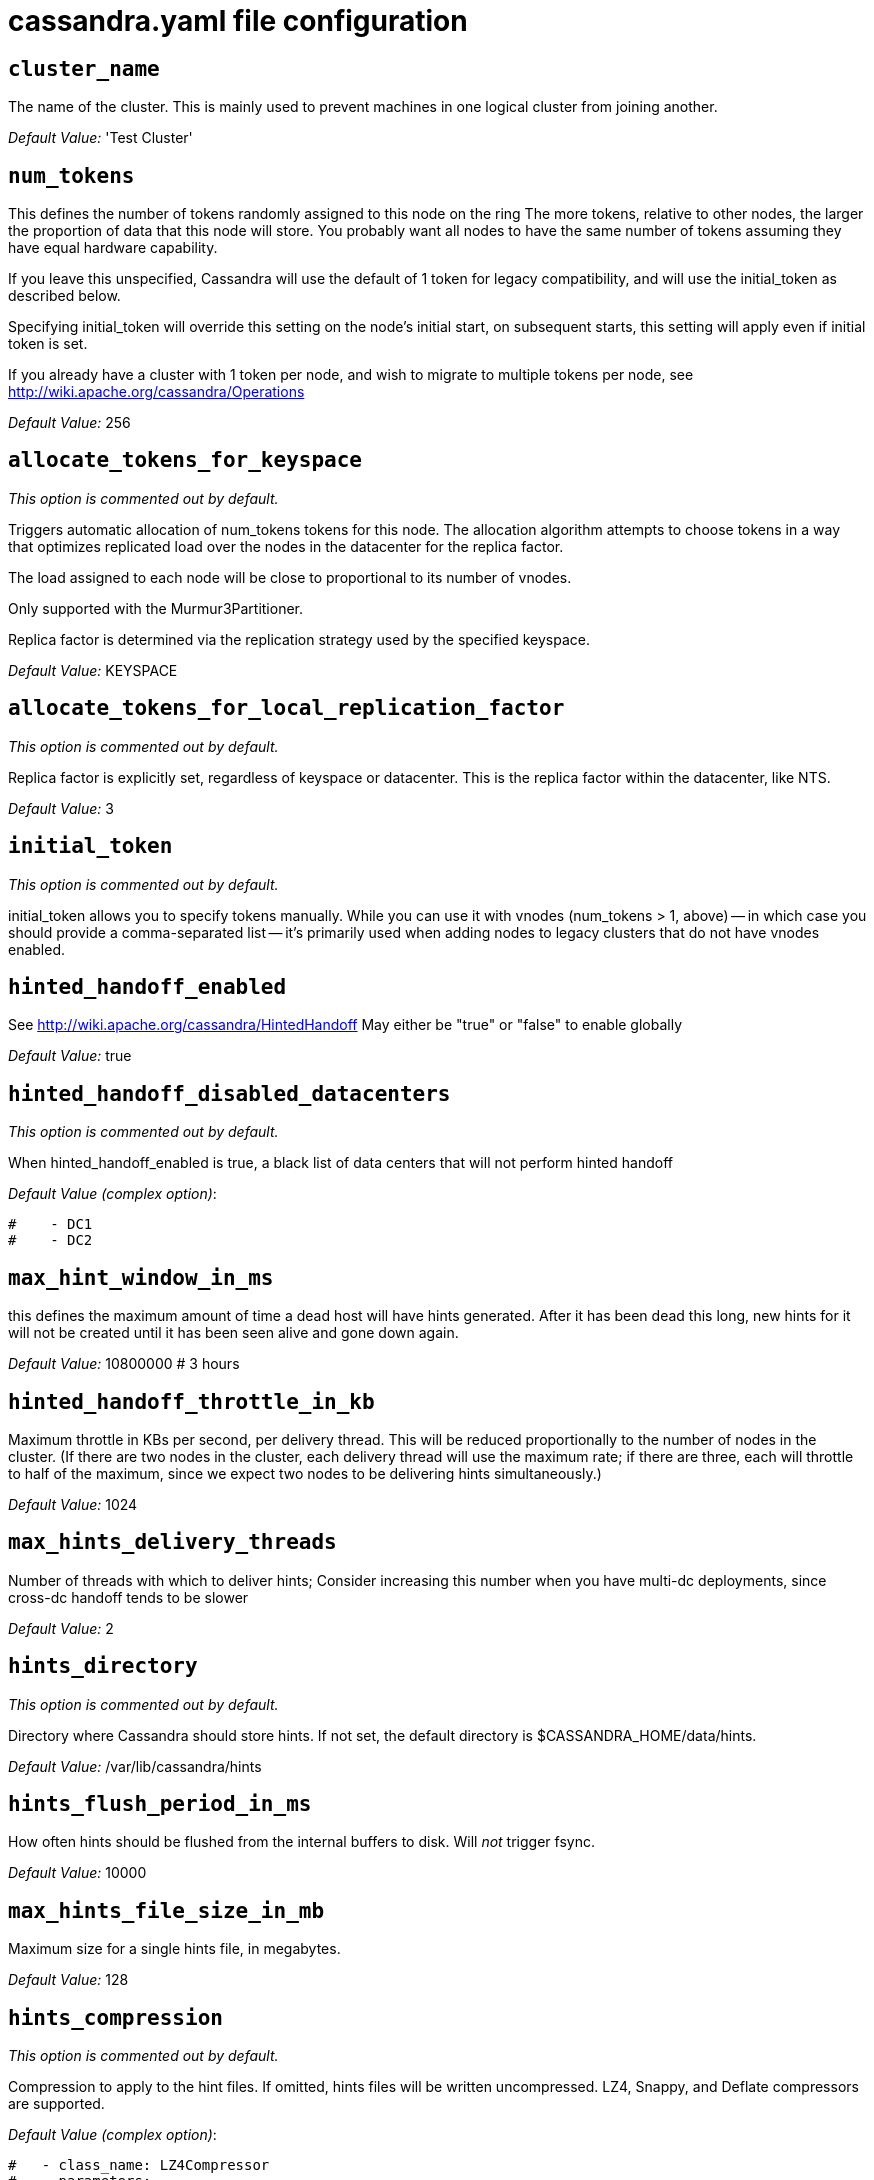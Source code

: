 = cassandra.yaml file configuration

== `cluster_name`

The name of the cluster. This is mainly used to prevent machines in one
logical cluster from joining another.

_Default Value:_ 'Test Cluster'

== `num_tokens`

This defines the number of tokens randomly assigned to this node on the
ring The more tokens, relative to other nodes, the larger the proportion
of data that this node will store. You probably want all nodes to have
the same number of tokens assuming they have equal hardware capability.

If you leave this unspecified, Cassandra will use the default of 1 token
for legacy compatibility, and will use the initial_token as described
below.

Specifying initial_token will override this setting on the node's
initial start, on subsequent starts, this setting will apply even if
initial token is set.

If you already have a cluster with 1 token per node, and wish to migrate
to multiple tokens per node, see
http://wiki.apache.org/cassandra/Operations

_Default Value:_ 256

== `allocate_tokens_for_keyspace`

_This option is commented out by default._

Triggers automatic allocation of num_tokens tokens for this node. The
allocation algorithm attempts to choose tokens in a way that optimizes
replicated load over the nodes in the datacenter for the replica factor.

The load assigned to each node will be close to proportional to its
number of vnodes.

Only supported with the Murmur3Partitioner.

Replica factor is determined via the replication strategy used by the
specified keyspace.

_Default Value:_ KEYSPACE

== `allocate_tokens_for_local_replication_factor`

_This option is commented out by default._

Replica factor is explicitly set, regardless of keyspace or datacenter.
This is the replica factor within the datacenter, like NTS.

_Default Value:_ 3

== `initial_token`

_This option is commented out by default._

initial_token allows you to specify tokens manually. While you can use
it with vnodes (num_tokens > 1, above) -- in which case you should
provide a comma-separated list -- it's primarily used when adding nodes
to legacy clusters that do not have vnodes enabled.

== `hinted_handoff_enabled`

See http://wiki.apache.org/cassandra/HintedHandoff May either be "true"
or "false" to enable globally

_Default Value:_ true

== `hinted_handoff_disabled_datacenters`

_This option is commented out by default._

When hinted_handoff_enabled is true, a black list of data centers that
will not perform hinted handoff

_Default Value (complex option)_:

....
#    - DC1
#    - DC2
....

== `max_hint_window_in_ms`

this defines the maximum amount of time a dead host will have hints
generated. After it has been dead this long, new hints for it will not
be created until it has been seen alive and gone down again.

_Default Value:_ 10800000 # 3 hours

== `hinted_handoff_throttle_in_kb`

Maximum throttle in KBs per second, per delivery thread. This will be
reduced proportionally to the number of nodes in the cluster. (If there
are two nodes in the cluster, each delivery thread will use the maximum
rate; if there are three, each will throttle to half of the maximum,
since we expect two nodes to be delivering hints simultaneously.)

_Default Value:_ 1024

== `max_hints_delivery_threads`

Number of threads with which to deliver hints; Consider increasing this
number when you have multi-dc deployments, since cross-dc handoff tends
to be slower

_Default Value:_ 2

== `hints_directory`

_This option is commented out by default._

Directory where Cassandra should store hints. If not set, the default
directory is $CASSANDRA_HOME/data/hints.

_Default Value:_ /var/lib/cassandra/hints

== `hints_flush_period_in_ms`

How often hints should be flushed from the internal buffers to disk.
Will _not_ trigger fsync.

_Default Value:_ 10000

== `max_hints_file_size_in_mb`

Maximum size for a single hints file, in megabytes.

_Default Value:_ 128

== `hints_compression`

_This option is commented out by default._

Compression to apply to the hint files. If omitted, hints files will be
written uncompressed. LZ4, Snappy, and Deflate compressors are
supported.

_Default Value (complex option)_:

....
#   - class_name: LZ4Compressor
#     parameters:
#         -
....

== `batchlog_replay_throttle_in_kb`

Maximum throttle in KBs per second, total. This will be reduced
proportionally to the number of nodes in the cluster.

_Default Value:_ 1024

== `authenticator`

Authentication backend, implementing IAuthenticator; used to identify
users Out of the box, Cassandra provides
org.apache.cassandra.auth.\{AllowAllAuthenticator,
PasswordAuthenticator}.

* AllowAllAuthenticator performs no checks - set it to disable
authentication.
* PasswordAuthenticator relies on username/password pairs to
authenticate users. It keeps usernames and hashed passwords in
system_auth.roles table. Please increase system_auth keyspace
replication factor if you use this authenticator. If using
PasswordAuthenticator, CassandraRoleManager must also be used (see
below)

_Default Value:_ AllowAllAuthenticator

== `authorizer`

Authorization backend, implementing IAuthorizer; used to limit
access/provide permissions Out of the box, Cassandra provides
org.apache.cassandra.auth.\{AllowAllAuthorizer, CassandraAuthorizer}.

* AllowAllAuthorizer allows any action to any user - set it to disable
authorization.
* CassandraAuthorizer stores permissions in system_auth.role_permissions
table. Please increase system_auth keyspace replication factor if you
use this authorizer.

_Default Value:_ AllowAllAuthorizer

== `role_manager`

Part of the Authentication & Authorization backend, implementing
IRoleManager; used to maintain grants and memberships between roles. Out
of the box, Cassandra provides
org.apache.cassandra.auth.CassandraRoleManager, which stores role
information in the system_auth keyspace. Most functions of the
IRoleManager require an authenticated login, so unless the configured
IAuthenticator actually implements authentication, most of this
functionality will be unavailable.

* CassandraRoleManager stores role data in the system_auth keyspace.
Please increase system_auth keyspace replication factor if you use this
role manager.

_Default Value:_ CassandraRoleManager

== `network_authorizer`

Network authorization backend, implementing INetworkAuthorizer; used to
restrict user access to certain DCs Out of the box, Cassandra provides
org.apache.cassandra.auth.\{AllowAllNetworkAuthorizer,
CassandraNetworkAuthorizer}.

* AllowAllNetworkAuthorizer allows access to any DC to any user - set it
to disable authorization.
* CassandraNetworkAuthorizer stores permissions in
system_auth.network_permissions table. Please increase system_auth
keyspace replication factor if you use this authorizer.

_Default Value:_ AllowAllNetworkAuthorizer

== `roles_validity_in_ms`

Validity period for roles cache (fetching granted roles can be an
expensive operation depending on the role manager, CassandraRoleManager
is one example) Granted roles are cached for authenticated sessions in
AuthenticatedUser and after the period specified here, become eligible
for (async) reload. Defaults to 2000, set to 0 to disable caching
entirely. Will be disabled automatically for AllowAllAuthenticator.

_Default Value:_ 2000

== `roles_update_interval_in_ms`

_This option is commented out by default._

Refresh interval for roles cache (if enabled). After this interval,
cache entries become eligible for refresh. Upon next access, an async
reload is scheduled and the old value returned until it completes. If
roles_validity_in_ms is non-zero, then this must be also. Defaults to
the same value as roles_validity_in_ms.

_Default Value:_ 2000

== `permissions_validity_in_ms`

Validity period for permissions cache (fetching permissions can be an
expensive operation depending on the authorizer, CassandraAuthorizer is
one example). Defaults to 2000, set to 0 to disable. Will be disabled
automatically for AllowAllAuthorizer.

_Default Value:_ 2000

== `permissions_update_interval_in_ms`

_This option is commented out by default._

Refresh interval for permissions cache (if enabled). After this
interval, cache entries become eligible for refresh. Upon next access,
an async reload is scheduled and the old value returned until it
completes. If permissions_validity_in_ms is non-zero, then this must be
also. Defaults to the same value as permissions_validity_in_ms.

_Default Value:_ 2000

== `credentials_validity_in_ms`

Validity period for credentials cache. This cache is tightly coupled to
the provided PasswordAuthenticator implementation of IAuthenticator. If
another IAuthenticator implementation is configured, this cache will not
be automatically used and so the following settings will have no effect.
Please note, credentials are cached in their encrypted form, so while
activating this cache may reduce the number of queries made to the
underlying table, it may not bring a significant reduction in the
latency of individual authentication attempts. Defaults to 2000, set to
0 to disable credentials caching.

_Default Value:_ 2000

== `credentials_update_interval_in_ms`

_This option is commented out by default._

Refresh interval for credentials cache (if enabled). After this
interval, cache entries become eligible for refresh. Upon next access,
an async reload is scheduled and the old value returned until it
completes. If credentials_validity_in_ms is non-zero, then this must be
also. Defaults to the same value as credentials_validity_in_ms.

_Default Value:_ 2000

== `partitioner`

The partitioner is responsible for distributing groups of rows (by
partition key) across nodes in the cluster. The partitioner can NOT be
changed without reloading all data. If you are adding nodes or
upgrading, you should set this to the same partitioner that you are
currently using.

The default partitioner is the Murmur3Partitioner. Older partitioners
such as the RandomPartitioner, ByteOrderedPartitioner, and
OrderPreservingPartitioner have been included for backward compatibility
only. For new clusters, you should NOT change this value.

_Default Value:_ org.apache.cassandra.dht.Murmur3Partitioner

== `data_file_directories`

_This option is commented out by default._

Directories where Cassandra should store data on disk. If multiple
directories are specified, Cassandra will spread data evenly across them
by partitioning the token ranges. If not set, the default directory is
$CASSANDRA_HOME/data/data.

_Default Value (complex option)_:

....
#     - /var/lib/cassandra/data
....

== `commitlog_directory`

_This option is commented out by default._ commit log. when running on
magnetic HDD, this should be a separate spindle than the data
directories. If not set, the default directory is
$CASSANDRA_HOME/data/commitlog.

_Default Value:_ /var/lib/cassandra/commitlog

== `cdc_enabled`

Enable / disable CDC functionality on a per-node basis. This modifies
the logic used for write path allocation rejection (standard: never
reject. cdc: reject Mutation containing a CDC-enabled table if at space
limit in cdc_raw_directory).

_Default Value:_ false

== `cdc_raw_directory`

_This option is commented out by default._

CommitLogSegments are moved to this directory on flush if cdc_enabled:
true and the segment contains mutations for a CDC-enabled table. This
should be placed on a separate spindle than the data directories. If not
set, the default directory is $CASSANDRA_HOME/data/cdc_raw.

_Default Value:_ /var/lib/cassandra/cdc_raw

== `disk_failure_policy`

Policy for data disk failures:

die::
  shut down gossip and client transports and kill the JVM for any fs
  errors or single-sstable errors, so the node can be replaced.
stop_paranoid::
  shut down gossip and client transports even for single-sstable errors,
  kill the JVM for errors during startup.
stop::
  shut down gossip and client transports, leaving the node effectively
  dead, but can still be inspected via JMX, kill the JVM for errors
  during startup.
best_effort::
  stop using the failed disk and respond to requests based on remaining
  available sstables. This means you WILL see obsolete data at CL.ONE!
ignore::
  ignore fatal errors and let requests fail, as in pre-1.2 Cassandra

_Default Value:_ stop

== `commit_failure_policy`

Policy for commit disk failures:

die::
  shut down the node and kill the JVM, so the node can be replaced.
stop::
  shut down the node, leaving the node effectively dead, but can still
  be inspected via JMX.
stop_commit::
  shutdown the commit log, letting writes collect but continuing to
  service reads, as in pre-2.0.5 Cassandra
ignore::
  ignore fatal errors and let the batches fail

_Default Value:_ stop

== `prepared_statements_cache_size_mb`

Maximum size of the native protocol prepared statement cache

Valid values are either "auto" (omitting the value) or a value greater
0.

Note that specifying a too large value will result in long running GCs
and possbily out-of-memory errors. Keep the value at a small fraction of
the heap.

If you constantly see "prepared statements discarded in the last minute
because cache limit reached" messages, the first step is to investigate
the root cause of these messages and check whether prepared statements
are used correctly -i.e. use bind markers for variable parts.

Do only change the default value, if you really have more prepared
statements than fit in the cache. In most cases it is not neccessary to
change this value. Constantly re-preparing statements is a performance
penalty.

Default value ("auto") is 1/256th of the heap or 10MB, whichever is
greater

== `key_cache_size_in_mb`

Maximum size of the key cache in memory.

Each key cache hit saves 1 seek and each row cache hit saves 2 seeks at
the minimum, sometimes more. The key cache is fairly tiny for the amount
of time it saves, so it's worthwhile to use it at large numbers. The row
cache saves even more time, but must contain the entire row, so it is
extremely space-intensive. It's best to only use the row cache if you
have hot rows or static rows.

NOTE: if you reduce the size, you may not get you hottest keys loaded on
startup.

Default value is empty to make it "auto" (min(5% of Heap (in MB),
100MB)). Set to 0 to disable key cache.

== `key_cache_save_period`

Duration in seconds after which Cassandra should save the key cache.
Caches are saved to saved_caches_directory as specified in this
configuration file.

Saved caches greatly improve cold-start speeds, and is relatively cheap
in terms of I/O for the key cache. Row cache saving is much more
expensive and has limited use.

Default is 14400 or 4 hours.

_Default Value:_ 14400

== `key_cache_keys_to_save`

_This option is commented out by default._

Number of keys from the key cache to save Disabled by default, meaning
all keys are going to be saved

_Default Value:_ 100

== `row_cache_class_name`

_This option is commented out by default._

Row cache implementation class name. Available implementations:

org.apache.cassandra.cache.OHCProvider::
  Fully off-heap row cache implementation (default).
org.apache.cassandra.cache.SerializingCacheProvider::
  This is the row cache implementation availabile in previous releases
  of Cassandra.

_Default Value:_ org.apache.cassandra.cache.OHCProvider

== `row_cache_size_in_mb`

Maximum size of the row cache in memory. Please note that OHC cache
implementation requires some additional off-heap memory to manage the
map structures and some in-flight memory during operations before/after
cache entries can be accounted against the cache capacity. This overhead
is usually small compared to the whole capacity. Do not specify more
memory that the system can afford in the worst usual situation and leave
some headroom for OS block level cache. Do never allow your system to
swap.

Default value is 0, to disable row caching.

_Default Value:_ 0

== `row_cache_save_period`

Duration in seconds after which Cassandra should save the row cache.
Caches are saved to saved_caches_directory as specified in this
configuration file.

Saved caches greatly improve cold-start speeds, and is relatively cheap
in terms of I/O for the key cache. Row cache saving is much more
expensive and has limited use.

Default is 0 to disable saving the row cache.

_Default Value:_ 0

== `row_cache_keys_to_save`

_This option is commented out by default._

Number of keys from the row cache to save. Specify 0 (which is the
default), meaning all keys are going to be saved

_Default Value:_ 100

== `counter_cache_size_in_mb`

Maximum size of the counter cache in memory.

Counter cache helps to reduce counter locks' contention for hot counter
cells. In case of RF = 1 a counter cache hit will cause Cassandra to
skip the read before write entirely. With RF > 1 a counter cache hit
will still help to reduce the duration of the lock hold, helping with
hot counter cell updates, but will not allow skipping the read entirely.
Only the local (clock, count) tuple of a counter cell is kept in memory,
not the whole counter, so it's relatively cheap.

NOTE: if you reduce the size, you may not get you hottest keys loaded on
startup.

Default value is empty to make it "auto" (min(2.5% of Heap (in MB),
50MB)). Set to 0 to disable counter cache. NOTE: if you perform counter
deletes and rely on low gcgs, you should disable the counter cache.

== `counter_cache_save_period`

Duration in seconds after which Cassandra should save the counter cache
(keys only). Caches are saved to saved_caches_directory as specified in
this configuration file.

Default is 7200 or 2 hours.

_Default Value:_ 7200

== `counter_cache_keys_to_save`

_This option is commented out by default._

Number of keys from the counter cache to save Disabled by default,
meaning all keys are going to be saved

_Default Value:_ 100

== `saved_caches_directory`

_This option is commented out by default._

saved caches If not set, the default directory is
$CASSANDRA_HOME/data/saved_caches.

_Default Value:_ /var/lib/cassandra/saved_caches

== `commitlog_sync_batch_window_in_ms`

_This option is commented out by default._

commitlog_sync may be either "periodic", "group", or "batch."

When in batch mode, Cassandra won't ack writes until the commit log has
been flushed to disk. Each incoming write will trigger the flush task.
commitlog_sync_batch_window_in_ms is a deprecated value. Previously it
had almost no value, and is being removed.

_Default Value:_ 2

== `commitlog_sync_group_window_in_ms`

_This option is commented out by default._

group mode is similar to batch mode, where Cassandra will not ack writes
until the commit log has been flushed to disk. The difference is group
mode will wait up to commitlog_sync_group_window_in_ms between flushes.

_Default Value:_ 1000

== `commitlog_sync`

the default option is "periodic" where writes may be acked immediately
and the CommitLog is simply synced every commitlog_sync_period_in_ms
milliseconds.

_Default Value:_ periodic

== `commitlog_sync_period_in_ms`

_Default Value:_ 10000

== `periodic_commitlog_sync_lag_block_in_ms`

_This option is commented out by default._

When in periodic commitlog mode, the number of milliseconds to block
writes while waiting for a slow disk flush to complete.

== `commitlog_segment_size_in_mb`

The size of the individual commitlog file segments. A commitlog segment
may be archived, deleted, or recycled once all the data in it
(potentially from each columnfamily in the system) has been flushed to
sstables.

The default size is 32, which is almost always fine, but if you are
archiving commitlog segments (see commitlog_archiving.properties), then
you probably want a finer granularity of archiving; 8 or 16 MB is
reasonable. Max mutation size is also configurable via
max_mutation_size_in_kb setting in cassandra.yaml. The default is half
the size commitlog_segment_size_in_mb * 1024. This should be positive
and less than 2048.

NOTE: If max_mutation_size_in_kb is set explicitly then
commitlog_segment_size_in_mb must be set to at least twice the size of
max_mutation_size_in_kb / 1024

_Default Value:_ 32

== `commitlog_compression`

_This option is commented out by default._

Compression to apply to the commit log. If omitted, the commit log will
be written uncompressed. LZ4, Snappy, and Deflate compressors are
supported.

_Default Value (complex option)_:

....
#   - class_name: LZ4Compressor
#     parameters:
#         -
....

== `table`

_This option is commented out by default._ Compression to apply to
SSTables as they flush for compressed tables. Note that tables without
compression enabled do not respect this flag.

As high ratio compressors like LZ4HC, Zstd, and Deflate can potentially
block flushes for too long, the default is to flush with a known fast
compressor in those cases. Options are:

none : Flush without compressing blocks but while still doing checksums.
fast : Flush with a fast compressor. If the table is already using a
fast compressor that compressor is used.

_Default Value:_ Always flush with the same compressor that the table
uses. This

== `flush_compression`

_This option is commented out by default._::
  was the pre 4.0 behavior.

_Default Value:_ fast

== `seed_provider`

any class that implements the SeedProvider interface and has a
constructor that takes a Map<String, String> of parameters will do.

_Default Value (complex option)_:

....
# Addresses of hosts that are deemed contact points. 
# Cassandra nodes use this list of hosts to find each other and learn
# the topology of the ring.  You must change this if you are running
# multiple nodes!
- class_name: org.apache.cassandra.locator.SimpleSeedProvider
  parameters:
      # seeds is actually a comma-delimited list of addresses.
      # Ex: "<ip1>,<ip2>,<ip3>"
      - seeds: "127.0.0.1:7000"
....

== `concurrent_reads`

For workloads with more data than can fit in memory, Cassandra's
bottleneck will be reads that need to fetch data from disk.
"concurrent_reads" should be set to (16 * number_of_drives) in order to
allow the operations to enqueue low enough in the stack that the OS and
drives can reorder them. Same applies to "concurrent_counter_writes",
since counter writes read the current values before incrementing and
writing them back.

On the other hand, since writes are almost never IO bound, the ideal
number of "concurrent_writes" is dependent on the number of cores in
your system; (8 * number_of_cores) is a good rule of thumb.

_Default Value:_ 32

== `concurrent_writes`

_Default Value:_ 32

== `concurrent_counter_writes`

_Default Value:_ 32

== `concurrent_materialized_view_writes`

For materialized view writes, as there is a read involved, so this
should be limited by the less of concurrent reads or concurrent writes.

_Default Value:_ 32

== `file_cache_size_in_mb`

_This option is commented out by default._

Maximum memory to use for sstable chunk cache and buffer pooling. 32MB
of this are reserved for pooling buffers, the rest is used as an cache
that holds uncompressed sstable chunks. Defaults to the smaller of 1/4
of heap or 512MB. This pool is allocated off-heap, so is in addition to
the memory allocated for heap. The cache also has on-heap overhead which
is roughly 128 bytes per chunk (i.e. 0.2% of the reserved size if the
default 64k chunk size is used). Memory is only allocated when needed.

_Default Value:_ 512

== `buffer_pool_use_heap_if_exhausted`

_This option is commented out by default._

Flag indicating whether to allocate on or off heap when the sstable
buffer pool is exhausted, that is when it has exceeded the maximum
memory file_cache_size_in_mb, beyond which it will not cache buffers but
allocate on request.

_Default Value:_ true

== `disk_optimization_strategy`

_This option is commented out by default._

The strategy for optimizing disk read Possible values are: ssd (for
solid state disks, the default) spinning (for spinning disks)

_Default Value:_ ssd

== `memtable_heap_space_in_mb`

_This option is commented out by default._

Total permitted memory to use for memtables. Cassandra will stop
accepting writes when the limit is exceeded until a flush completes, and
will trigger a flush based on memtable_cleanup_threshold If omitted,
Cassandra will set both to 1/4 the size of the heap.

_Default Value:_ 2048

== `memtable_offheap_space_in_mb`

_This option is commented out by default._

_Default Value:_ 2048

== `memtable_cleanup_threshold`

_This option is commented out by default._

memtable_cleanup_threshold is deprecated. The default calculation is the
only reasonable choice. See the comments on memtable_flush_writers for
more information.

Ratio of occupied non-flushing memtable size to total permitted size
that will trigger a flush of the largest memtable. Larger mct will mean
larger flushes and hence less compaction, but also less concurrent flush
activity which can make it difficult to keep your disks fed under heavy
write load.

memtable_cleanup_threshold defaults to 1 / (memtable_flush_writers + 1)

_Default Value:_ 0.11

== `memtable_allocation_type`

Specify the way Cassandra allocates and manages memtable memory. Options
are:

heap_buffers::
  on heap nio buffers
offheap_buffers::
  off heap (direct) nio buffers
offheap_objects::
  off heap objects

_Default Value:_ heap_buffers

== `repair_session_space_in_mb`

_This option is commented out by default._

Limit memory usage for Merkle tree calculations during repairs. The
default is 1/16th of the available heap. The main tradeoff is that
smaller trees have less resolution, which can lead to over-streaming
data. If you see heap pressure during repairs, consider lowering this,
but you cannot go below one megabyte. If you see lots of over-streaming,
consider raising this or using subrange repair.

For more details see
https://issues.apache.org/jira/browse/CASSANDRA-14096.

== `commitlog_total_space_in_mb`

_This option is commented out by default._

Total space to use for commit logs on disk.

If space gets above this value, Cassandra will flush every dirty CF in
the oldest segment and remove it. So a small total commitlog space will
tend to cause more flush activity on less-active columnfamilies.

The default value is the smaller of 8192, and 1/4 of the total space of
the commitlog volume.

_Default Value:_ 8192

== `memtable_flush_writers`

_This option is commented out by default._

This sets the number of memtable flush writer threads per disk as well
as the total number of memtables that can be flushed concurrently. These
are generally a combination of compute and IO bound.

Memtable flushing is more CPU efficient than memtable ingest and a
single thread can keep up with the ingest rate of a whole server on a
single fast disk until it temporarily becomes IO bound under contention
typically with compaction. At that point you need multiple flush
threads. At some point in the future it may become CPU bound all the
time.

You can tell if flushing is falling behind using the
MemtablePool.BlockedOnAllocation metric which should be 0, but will be
non-zero if threads are blocked waiting on flushing to free memory.

memtable_flush_writers defaults to two for a single data directory. This
means that two memtables can be flushed concurrently to the single data
directory. If you have multiple data directories the default is one
memtable flushing at a time but the flush will use a thread per data
directory so you will get two or more writers.

Two is generally enough to flush on a fast disk [array] mounted as a
single data directory. Adding more flush writers will result in smaller
more frequent flushes that introduce more compaction overhead.

There is a direct tradeoff between number of memtables that can be
flushed concurrently and flush size and frequency. More is not better
you just need enough flush writers to never stall waiting for flushing
to free memory.

_Default Value:_ 2

== `cdc_total_space_in_mb`

_This option is commented out by default._

Total space to use for change-data-capture logs on disk.

If space gets above this value, Cassandra will throw
WriteTimeoutException on Mutations including tables with CDC enabled. A
CDCCompactor is responsible for parsing the raw CDC logs and deleting
them when parsing is completed.

The default value is the min of 4096 mb and 1/8th of the total space of
the drive where cdc_raw_directory resides.

_Default Value:_ 4096

== `cdc_free_space_check_interval_ms`

_This option is commented out by default._

When we hit our cdc_raw limit and the CDCCompactor is either running
behind or experiencing backpressure, we check at the following interval
to see if any new space for cdc-tracked tables has been made available.
Default to 250ms

_Default Value:_ 250

== `index_summary_capacity_in_mb`

A fixed memory pool size in MB for for SSTable index summaries. If left
empty, this will default to 5% of the heap size. If the memory usage of
all index summaries exceeds this limit, SSTables with low read rates
will shrink their index summaries in order to meet this limit. However,
this is a best-effort process. In extreme conditions Cassandra may need
to use more than this amount of memory.

== `index_summary_resize_interval_in_minutes`

How frequently index summaries should be resampled. This is done
periodically to redistribute memory from the fixed-size pool to sstables
proportional their recent read rates. Setting to -1 will disable this
process, leaving existing index summaries at their current sampling
level.

_Default Value:_ 60

== `trickle_fsync`

Whether to, when doing sequential writing, fsync() at intervals in order
to force the operating system to flush the dirty buffers. Enable this to
avoid sudden dirty buffer flushing from impacting read latencies. Almost
always a good idea on SSDs; not necessarily on platters.

_Default Value:_ false

== `trickle_fsync_interval_in_kb`

_Default Value:_ 10240

== `storage_port`

TCP port, for commands and data For security reasons, you should not
expose this port to the internet. Firewall it if needed.

_Default Value:_ 7000

== `ssl_storage_port`

SSL port, for legacy encrypted communication. This property is unused
unless enabled in server_encryption_options (see below). As of cassandra
4.0, this property is deprecated as a single port can be used for
either/both secure and insecure connections. For security reasons, you
should not expose this port to the internet. Firewall it if needed.

_Default Value:_ 7001

== `listen_address`

Address or interface to bind to and tell other Cassandra nodes to
connect to. You _link:[must] change this if you want multiple nodes to
be able to communicate!

Set listen_address OR listen_interface, not both.

Leaving it blank leaves it up to InetAddress.getLocalHost(). This will
always do the Right Thing _link:[if] the node is properly configured
(hostname, name resolution, etc), and the Right Thing is to use the
address associated with the hostname (it might not be).

Setting listen_address to 0.0.0.0 is always wrong.

_Default Value:_ localhost

== `listen_interface`

_This option is commented out by default._

Set listen_address OR listen_interface, not both. Interfaces must
correspond to a single address, IP aliasing is not supported.

_Default Value:_ eth0

== `listen_interface_prefer_ipv6`

_This option is commented out by default._

If you choose to specify the interface by name and the interface has an
ipv4 and an ipv6 address you can specify which should be chosen using
listen_interface_prefer_ipv6. If false the first ipv4 address will be
used. If true the first ipv6 address will be used. Defaults to false
preferring ipv4. If there is only one address it will be selected
regardless of ipv4/ipv6.

_Default Value:_ false

== `broadcast_address`

_This option is commented out by default._

Address to broadcast to other Cassandra nodes Leaving this blank will
set it to the same value as listen_address

_Default Value:_ 1.2.3.4

== `listen_on_broadcast_address`

_This option is commented out by default._

When using multiple physical network interfaces, set this to true to
listen on broadcast_address in addition to the listen_address, allowing
nodes to communicate in both interfaces. Ignore this property if the
network configuration automatically routes between the public and
private networks such as EC2.

_Default Value:_ false

== `internode_authenticator`

_This option is commented out by default._

Internode authentication backend, implementing IInternodeAuthenticator;
used to allow/disallow connections from peer nodes.

_Default Value:_
org.apache.cassandra.auth.AllowAllInternodeAuthenticator

== `start_native_transport`

Whether to start the native transport server. The address on which the
native transport is bound is defined by rpc_address.

_Default Value:_ true

== `native_transport_port`

port for the CQL native transport to listen for clients on For security
reasons, you should not expose this port to the internet. Firewall it if
needed.

_Default Value:_ 9042

== `native_transport_port_ssl`

_This option is commented out by default._ Enabling native transport
encryption in client_encryption_options allows you to either use
encryption for the standard port or to use a dedicated, additional port
along with the unencrypted standard native_transport_port. Enabling
client encryption and keeping native_transport_port_ssl disabled will
use encryption for native_transport_port. Setting
native_transport_port_ssl to a different value from
native_transport_port will use encryption for native_transport_port_ssl
while keeping native_transport_port unencrypted.

_Default Value:_ 9142

== `native_transport_max_threads`

_This option is commented out by default._ The maximum threads for
handling requests (note that idle threads are stopped after 30 seconds
so there is not corresponding minimum setting).

_Default Value:_ 128

== `native_transport_max_frame_size_in_mb`

_This option is commented out by default._

The maximum size of allowed frame. Frame (requests) larger than this
will be rejected as invalid. The default is 256MB. If you're changing
this parameter, you may want to adjust max_value_size_in_mb accordingly.
This should be positive and less than 2048.

_Default Value:_ 256

== `native_transport_frame_block_size_in_kb`

_This option is commented out by default._

If checksumming is enabled as a protocol option, denotes the size of the
chunks into which frame are bodies will be broken and checksummed.

_Default Value:_ 32

== `native_transport_max_concurrent_connections`

_This option is commented out by default._

The maximum number of concurrent client connections. The default is -1,
which means unlimited.

_Default Value:_ -1

== `native_transport_max_concurrent_connections_per_ip`

_This option is commented out by default._

The maximum number of concurrent client connections per source ip. The
default is -1, which means unlimited.

_Default Value:_ -1

== `native_transport_allow_older_protocols`

Controls whether Cassandra honors older, yet currently supported,
protocol versions. The default is true, which means all supported
protocols will be honored.

_Default Value:_ true

== `native_transport_idle_timeout_in_ms`

_This option is commented out by default._

Controls when idle client connections are closed. Idle connections are
ones that had neither reads nor writes for a time period.

Clients may implement heartbeats by sending OPTIONS native protocol
message after a timeout, which will reset idle timeout timer on the
server side. To close idle client connections, corresponding values for
heartbeat intervals have to be set on the client side.

Idle connection timeouts are disabled by default.

_Default Value:_ 60000

== `rpc_address`

The address or interface to bind the native transport server to.

Set rpc_address OR rpc_interface, not both.

Leaving rpc_address blank has the same effect as on listen_address (i.e.
it will be based on the configured hostname of the node).

Note that unlike listen_address, you can specify 0.0.0.0, but you must
also set broadcast_rpc_address to a value other than 0.0.0.0.

For security reasons, you should not expose this port to the internet.
Firewall it if needed.

_Default Value:_ localhost

== `rpc_interface`

_This option is commented out by default._

Set rpc_address OR rpc_interface, not both. Interfaces must correspond
to a single address, IP aliasing is not supported.

_Default Value:_ eth1

== `rpc_interface_prefer_ipv6`

_This option is commented out by default._

If you choose to specify the interface by name and the interface has an
ipv4 and an ipv6 address you can specify which should be chosen using
rpc_interface_prefer_ipv6. If false the first ipv4 address will be used.
If true the first ipv6 address will be used. Defaults to false
preferring ipv4. If there is only one address it will be selected
regardless of ipv4/ipv6.

_Default Value:_ false

== `broadcast_rpc_address`

_This option is commented out by default._

RPC address to broadcast to drivers and other Cassandra nodes. This
cannot be set to 0.0.0.0. If left blank, this will be set to the value
of rpc_address. If rpc_address is set to 0.0.0.0, broadcast_rpc_address
must be set.

_Default Value:_ 1.2.3.4

== `rpc_keepalive`

enable or disable keepalive on rpc/native connections

_Default Value:_ true

== `internode_send_buff_size_in_bytes`

_This option is commented out by default._

Uncomment to set socket buffer size for internode communication Note
that when setting this, the buffer size is limited by net.core.wmem_max
and when not setting it it is defined by net.ipv4.tcp_wmem See also:
/proc/sys/net/core/wmem_max /proc/sys/net/core/rmem_max
/proc/sys/net/ipv4/tcp_wmem /proc/sys/net/ipv4/tcp_wmem and 'man tcp'

== `internode_recv_buff_size_in_bytes`

_This option is commented out by default._

Uncomment to set socket buffer size for internode communication Note
that when setting this, the buffer size is limited by net.core.wmem_max
and when not setting it it is defined by net.ipv4.tcp_wmem

== `incremental_backups`

Set to true to have Cassandra create a hard link to each sstable flushed
or streamed locally in a backups/ subdirectory of the keyspace data.
Removing these links is the operator's responsibility.

_Default Value:_ false

== `snapshot_before_compaction`

Whether or not to take a snapshot before each compaction. Be careful
using this option, since Cassandra won't clean up the snapshots for you.
Mostly useful if you're paranoid when there is a data format change.

_Default Value:_ false

== `auto_snapshot`

Whether or not a snapshot is taken of the data before keyspace
truncation or dropping of column families. The STRONGLY advised default
of true should be used to provide data safety. If you set this flag to
false, you will lose data on truncation or drop.

_Default Value:_ true

== `column_index_size_in_kb`

Granularity of the collation index of rows within a partition. Increase
if your rows are large, or if you have a very large number of rows per
partition. The competing goals are these:

* a smaller granularity means more index entries are generated and
looking up rows withing the partition by collation column is faster
* but, Cassandra will keep the collation index in memory for hot rows
(as part of the key cache), so a larger granularity means you can cache
more hot rows

_Default Value:_ 64

== `column_index_cache_size_in_kb`

Per sstable indexed key cache entries (the collation index in memory
mentioned above) exceeding this size will not be held on heap. This
means that only partition information is held on heap and the index
entries are read from disk.

Note that this size refers to the size of the serialized index
information and not the size of the partition.

_Default Value:_ 2

== `concurrent_compactors`

_This option is commented out by default._

Number of simultaneous compactions to allow, NOT including validation
"compactions" for anti-entropy repair. Simultaneous compactions can help
preserve read performance in a mixed read/write workload, by mitigating
the tendency of small sstables to accumulate during a single long
running compactions. The default is usually fine and if you experience
problems with compaction running too slowly or too fast, you should look
at compaction_throughput_mb_per_sec first.

concurrent_compactors defaults to the smaller of (number of disks,
number of cores), with a minimum of 2 and a maximum of 8.

If your data directories are backed by SSD, you should increase this to
the number of cores.

_Default Value:_ 1

== `concurrent_validations`

_This option is commented out by default._

Number of simultaneous repair validations to allow. Default is unbounded
Values less than one are interpreted as unbounded (the default)

_Default Value:_ 0

== `concurrent_materialized_view_builders`

Number of simultaneous materialized view builder tasks to allow.

_Default Value:_ 1

== `compaction_throughput_mb_per_sec`

Throttles compaction to the given total throughput across the entire
system. The faster you insert data, the faster you need to compact in
order to keep the sstable count down, but in general, setting this to 16
to 32 times the rate you are inserting data is more than sufficient.
Setting this to 0 disables throttling. Note that this account for all
types of compaction, including validation compaction.

_Default Value:_ 16

== `sstable_preemptive_open_interval_in_mb`

When compacting, the replacement sstable(s) can be opened before they
are completely written, and used in place of the prior sstables for any
range that has been written. This helps to smoothly transfer reads
between the sstables, reducing page cache churn and keeping hot rows hot

_Default Value:_ 50

== `stream_entire_sstables`

_This option is commented out by default._

When enabled, permits Cassandra to zero-copy stream entire eligible
SSTables between nodes, including every component. This speeds up the
network transfer significantly subject to throttling specified by
stream_throughput_outbound_megabits_per_sec. Enabling this will reduce
the GC pressure on sending and receiving node. When unset, the default
is enabled. While this feature tries to keep the disks balanced, it
cannot guarantee it. This feature will be automatically disabled if
internode encryption is enabled. Currently this can be used with Leveled
Compaction. Once CASSANDRA-14586 is fixed other compaction strategies
will benefit as well when used in combination with CASSANDRA-6696.

_Default Value:_ true

== `stream_throughput_outbound_megabits_per_sec`

_This option is commented out by default._

Throttles all outbound streaming file transfers on this node to the
given total throughput in Mbps. This is necessary because Cassandra does
mostly sequential IO when streaming data during bootstrap or repair,
which can lead to saturating the network connection and degrading rpc
performance. When unset, the default is 200 Mbps or 25 MB/s.

_Default Value:_ 200

== `inter_dc_stream_throughput_outbound_megabits_per_sec`

_This option is commented out by default._

Throttles all streaming file transfer between the datacenters, this
setting allows users to throttle inter dc stream throughput in addition
to throttling all network stream traffic as configured with
stream_throughput_outbound_megabits_per_sec When unset, the default is
200 Mbps or 25 MB/s

_Default Value:_ 200

== `read_request_timeout_in_ms`

How long the coordinator should wait for read operations to complete.
Lowest acceptable value is 10 ms.

_Default Value:_ 5000

== `range_request_timeout_in_ms`

How long the coordinator should wait for seq or index scans to complete.
Lowest acceptable value is 10 ms.

_Default Value:_ 10000

== `write_request_timeout_in_ms`

How long the coordinator should wait for writes to complete. Lowest
acceptable value is 10 ms.

_Default Value:_ 2000

== `counter_write_request_timeout_in_ms`

How long the coordinator should wait for counter writes to complete.
Lowest acceptable value is 10 ms.

_Default Value:_ 5000

== `cas_contention_timeout_in_ms`

How long a coordinator should continue to retry a CAS operation that
contends with other proposals for the same row. Lowest acceptable value
is 10 ms.

_Default Value:_ 1000

== `truncate_request_timeout_in_ms`

How long the coordinator should wait for truncates to complete (This can
be much longer, because unless auto_snapshot is disabled we need to
flush first so we can snapshot before removing the data.) Lowest
acceptable value is 10 ms.

_Default Value:_ 60000

== `request_timeout_in_ms`

The default timeout for other, miscellaneous operations. Lowest
acceptable value is 10 ms.

_Default Value:_ 10000

== `internode_application_send_queue_capacity_in_bytes`

_This option is commented out by default._

Defensive settings for protecting Cassandra from true network
partitions. See (CASSANDRA-14358) for details.

The amount of time to wait for internode tcp connections to establish.
internode_tcp_connect_timeout_in_ms = 2000

The amount of time unacknowledged data is allowed on a connection before
we throw out the connection Note this is only supported on Linux +
epoll, and it appears to behave oddly above a setting of 30000 (it takes
much longer than 30s) as of Linux 4.12. If you want something that high
set this to 0 which picks up the OS default and configure the
net.ipv4.tcp_retries2 sysctl to be ~8. internode_tcp_user_timeout_in_ms
= 30000

The maximum continuous period a connection may be unwritable in
application space internode_application_timeout_in_ms = 30000

Global, per-endpoint and per-connection limits imposed on messages
queued for delivery to other nodes and waiting to be processed on
arrival from other nodes in the cluster. These limits are applied to the
on-wire size of the message being sent or received.

The basic per-link limit is consumed in isolation before any endpoint or
global limit is imposed. Each node-pair has three links: urgent, small
and large. So any given node may have a maximum of
N*3*(internode_application_send_queue_capacity_in_bytes+internode_application_receive_queue_capacity_in_bytes)
messages queued without any coordination between them although in
practice, with token-aware routing, only RF*tokens nodes should need to
communicate with significant bandwidth.

The per-endpoint limit is imposed on all messages exceeding the per-link
limit, simultaneously with the global limit, on all links to or from a
single node in the cluster. The global limit is imposed on all messages
exceeding the per-link limit, simultaneously with the per-endpoint
limit, on all links to or from any node in the cluster.

_Default Value:_ 4194304 #4MiB

== `internode_application_send_queue_reserve_endpoint_capacity_in_bytes`

_This option is commented out by default._

_Default Value:_ 134217728 #128MiB

== `internode_application_send_queue_reserve_global_capacity_in_bytes`

_This option is commented out by default._

_Default Value:_ 536870912 #512MiB

== `internode_application_receive_queue_capacity_in_bytes`

_This option is commented out by default._

_Default Value:_ 4194304 #4MiB

== `internode_application_receive_queue_reserve_endpoint_capacity_in_bytes`

_This option is commented out by default._

_Default Value:_ 134217728 #128MiB

== `internode_application_receive_queue_reserve_global_capacity_in_bytes`

_This option is commented out by default._

_Default Value:_ 536870912 #512MiB

== `slow_query_log_timeout_in_ms`

How long before a node logs slow queries. Select queries that take
longer than this timeout to execute, will generate an aggregated log
message, so that slow queries can be identified. Set this value to zero
to disable slow query logging.

_Default Value:_ 500

== `cross_node_timeout`

_This option is commented out by default._

Enable operation timeout information exchange between nodes to
accurately measure request timeouts. If disabled, replicas will assume
that requests were forwarded to them instantly by the coordinator, which
means that under overload conditions we will waste that much extra time
processing already-timed-out requests.

Warning: It is generally assumed that users have setup NTP on their
clusters, and that clocks are modestly in sync, since this is a
requirement for general correctness of last write wins.

_Default Value:_ true

== `streaming_keep_alive_period_in_secs`

_This option is commented out by default._

Set keep-alive period for streaming This node will send a keep-alive
message periodically with this period. If the node does not receive a
keep-alive message from the peer for 2 keep-alive cycles the stream
session times out and fail Default value is 300s (5 minutes), which
means stalled stream times out in 10 minutes by default

_Default Value:_ 300

== `streaming_connections_per_host`

_This option is commented out by default._

Limit number of connections per host for streaming Increase this when
you notice that joins are CPU-bound rather that network bound (for
example a few nodes with big files).

_Default Value:_ 1

== `phi_convict_threshold`

_This option is commented out by default._

phi value that must be reached for a host to be marked down. most users
should never need to adjust this.

_Default Value:_ 8

== `endpoint_snitch`

endpoint_snitch -- Set this to a class that implements IEndpointSnitch.
The snitch has two functions:

* it teaches Cassandra enough about your network topology to route
requests efficiently
* it allows Cassandra to spread replicas around your cluster to avoid
correlated failures. It does this by grouping machines into
"datacenters" and "racks." Cassandra will do its best not to have more
than one replica on the same "rack" (which may not actually be a
physical location)

CASSANDRA WILL NOT ALLOW YOU TO SWITCH TO AN INCOMPATIBLE SNITCH ONCE
DATA IS INSERTED INTO THE CLUSTER. This would cause data loss. This
means that if you start with the default SimpleSnitch, which locates
every node on "rack1" in "datacenter1", your only options if you need to
add another datacenter are GossipingPropertyFileSnitch (and the older
PFS). From there, if you want to migrate to an incompatible snitch like
Ec2Snitch you can do it by adding new nodes under Ec2Snitch (which will
locate them in a new "datacenter") and decommissioning the old ones.

Out of the box, Cassandra provides:

SimpleSnitch:::
  Treats Strategy order as proximity. This can improve cache locality
  when disabling read repair. Only appropriate for single-datacenter
  deployments.
GossipingPropertyFileSnitch::
  This should be your go-to snitch for production use. The rack and
  datacenter for the local node are defined in
  cassandra-rackdc.properties and propagated to other nodes via gossip.
  If cassandra-topology.properties exists, it is used as a fallback,
  allowing migration from the PropertyFileSnitch.
PropertyFileSnitch:::
  Proximity is determined by rack and data center, which are explicitly
  configured in cassandra-topology.properties.
Ec2Snitch:::
  Appropriate for EC2 deployments in a single Region. Loads Region and
  Availability Zone information from the EC2 API. The Region is treated
  as the datacenter, and the Availability Zone as the rack. Only private
  IPs are used, so this will not work across multiple Regions.
Ec2MultiRegionSnitch:::
  Uses public IPs as broadcast_address to allow cross-region
  connectivity. (Thus, you should set seed addresses to the public IP as
  well.) You will need to open the storage_port or ssl_storage_port on
  the public IP firewall. (For intra-Region traffic, Cassandra will
  switch to the private IP after establishing a connection.)
RackInferringSnitch:::
  Proximity is determined by rack and data center, which are assumed to
  correspond to the 3rd and 2nd octet of each node's IP address,
  respectively. Unless this happens to match your deployment
  conventions, this is best used as an example of writing a custom
  Snitch class and is provided in that spirit.

You can use a custom Snitch by setting this to the full class name of
the snitch, which will be assumed to be on your classpath.

_Default Value:_ SimpleSnitch

== `dynamic_snitch_update_interval_in_ms`

controls how often to perform the more expensive part of host score
calculation

_Default Value:_ 100

== `dynamic_snitch_reset_interval_in_ms`

controls how often to reset all host scores, allowing a bad host to
possibly recover

_Default Value:_ 600000

== `dynamic_snitch_badness_threshold`

if set greater than zero, this will allow 'pinning' of replicas to hosts
in order to increase cache capacity. The badness threshold will control
how much worse the pinned host has to be before the dynamic snitch will
prefer other replicas over it. This is expressed as a double which
represents a percentage. Thus, a value of 0.2 means Cassandra would
continue to prefer the static snitch values until the pinned host was
20% worse than the fastest.

_Default Value:_ 0.1

== `server_encryption_options`

Enable or disable inter-node encryption JVM and netty defaults for
supported SSL socket protocols and cipher suites can be replaced using
custom encryption options. This is not recommended unless you have
policies in place that dictate certain settings, or need to disable
vulnerable ciphers or protocols in case the JVM cannot be updated. FIPS
compliant settings can be configured at JVM level and should not involve
changing encryption settings here:
https://docs.oracle.com/javase/8/docs/technotes/guides/security/jsse/FIPS.html

_NOTE_ No custom encryption options are enabled at the moment The
available internode options are : all, none, dc, rack If set to dc
cassandra will encrypt the traffic between the DCs If set to rack
cassandra will encrypt the traffic between the racks

The passwords used in these options must match the passwords used when
generating the keystore and truststore. For instructions on generating
these files, see:
http://download.oracle.com/javase/8/docs/technotes/guides/security/jsse/JSSERefGuide.html#CreateKeystore

_Default Value (complex option)_:

....
# set to true for allowing secure incoming connections
enabled: false
# If enabled and optional are both set to true, encrypted and unencrypted connections are handled on the storage_port
optional: false
# if enabled, will open up an encrypted listening socket on ssl_storage_port. Should be used
# during upgrade to 4.0; otherwise, set to false.
enable_legacy_ssl_storage_port: false
# on outbound connections, determine which type of peers to securely connect to. 'enabled' must be set to true.
internode_encryption: none
keystore: conf/.keystore
keystore_password: cassandra
truststore: conf/.truststore
truststore_password: cassandra
# More advanced defaults below:
# protocol: TLS
# store_type: JKS
# cipher_suites: [TLS_RSA_WITH_AES_128_CBC_SHA,TLS_RSA_WITH_AES_256_CBC_SHA,TLS_DHE_RSA_WITH_AES_128_CBC_SHA,TLS_DHE_RSA_WITH_AES_256_CBC_SHA,TLS_ECDHE_RSA_WITH_AES_128_CBC_SHA,TLS_ECDHE_RSA_WITH_AES_256_CBC_SHA]
# require_client_auth: false
# require_endpoint_verification: false
....

== `client_encryption_options`

enable or disable client-to-server encryption.

_Default Value (complex option)_:

....
enabled: false
# If enabled and optional is set to true encrypted and unencrypted connections are handled.
optional: false
keystore: conf/.keystore
keystore_password: cassandra
# require_client_auth: false
# Set trustore and truststore_password if require_client_auth is true
# truststore: conf/.truststore
# truststore_password: cassandra
# More advanced defaults below:
# protocol: TLS
# store_type: JKS
# cipher_suites: [TLS_RSA_WITH_AES_128_CBC_SHA,TLS_RSA_WITH_AES_256_CBC_SHA,TLS_DHE_RSA_WITH_AES_128_CBC_SHA,TLS_DHE_RSA_WITH_AES_256_CBC_SHA,TLS_ECDHE_RSA_WITH_AES_128_CBC_SHA,TLS_ECDHE_RSA_WITH_AES_256_CBC_SHA]
....

== `internode_compression`

internode_compression controls whether traffic between nodes is
compressed. Can be:

all::
  all traffic is compressed
dc::
  traffic between different datacenters is compressed
none::
  nothing is compressed.

_Default Value:_ dc

== `inter_dc_tcp_nodelay`

Enable or disable tcp_nodelay for inter-dc communication. Disabling it
will result in larger (but fewer) network packets being sent, reducing
overhead from the TCP protocol itself, at the cost of increasing latency
if you block for cross-datacenter responses.

_Default Value:_ false

== `tracetype_query_ttl`

TTL for different trace types used during logging of the repair process.

_Default Value:_ 86400

== `tracetype_repair_ttl`

_Default Value:_ 604800

== `enable_user_defined_functions`

If unset, all GC Pauses greater than gc_log_threshold_in_ms will log at
INFO level UDFs (user defined functions) are disabled by default. As of
Cassandra 3.0 there is a sandbox in place that should prevent execution
of evil code.

_Default Value:_ false

== `enable_scripted_user_defined_functions`

Enables scripted UDFs (JavaScript UDFs). Java UDFs are always enabled,
if enable_user_defined_functions is true. Enable this option to be able
to use UDFs with "language javascript" or any custom JSR-223 provider.
This option has no effect, if enable_user_defined_functions is false.

_Default Value:_ false

== `windows_timer_interval`

The default Windows kernel timer and scheduling resolution is 15.6ms for
power conservation. Lowering this value on Windows can provide much
tighter latency and better throughput, however some virtualized
environments may see a negative performance impact from changing this
setting below their system default. The sysinternals 'clockres' tool can
confirm your system's default setting.

_Default Value:_ 1

== `transparent_data_encryption_options`

Enables encrypting data at-rest (on disk). Different key providers can
be plugged in, but the default reads from a JCE-style keystore. A single
keystore can hold multiple keys, but the one referenced by the
"key_alias" is the only key that will be used for encrypt opertaions;
previously used keys can still (and should!) be in the keystore and will
be used on decrypt operations (to handle the case of key rotation).

It is strongly recommended to download and install Java Cryptography
Extension (JCE) Unlimited Strength Jurisdiction Policy Files for your
version of the JDK. (current link:
http://www.oracle.com/technetwork/java/javase/downloads/jce8-download-2133166.html)

Currently, only the following file types are supported for transparent
data encryption, although more are coming in future cassandra releases:
commitlog, hints

_Default Value (complex option)_:

....
enabled: false
chunk_length_kb: 64
cipher: AES/CBC/PKCS5Padding
key_alias: testing:1
# CBC IV length for AES needs to be 16 bytes (which is also the default size)
# iv_length: 16
key_provider:
  - class_name: org.apache.cassandra.security.JKSKeyProvider
    parameters:
      - keystore: conf/.keystore
        keystore_password: cassandra
        store_type: JCEKS
        key_password: cassandra
....

== `tombstone_warn_threshold`

=== SAFETY THRESHOLDS #

When executing a scan, within or across a partition, we need to keep the
tombstones seen in memory so we can return them to the coordinator,
which will use them to make sure other replicas also know about the
deleted rows. With workloads that generate a lot of tombstones, this can
cause performance problems and even exaust the server heap.
(http://www.datastax.com/dev/blog/cassandra-anti-patterns-queues-and-queue-like-datasets)
Adjust the thresholds here if you understand the dangers and want to
scan more tombstones anyway. These thresholds may also be adjusted at
runtime using the StorageService mbean.

_Default Value:_ 1000

== `tombstone_failure_threshold`

_Default Value:_ 100000

== `batch_size_warn_threshold_in_kb`

Log WARN on any multiple-partition batch size exceeding this value. 5kb
per batch by default. Caution should be taken on increasing the size of
this threshold as it can lead to node instability.

_Default Value:_ 5

== `batch_size_fail_threshold_in_kb`

Fail any multiple-partition batch exceeding this value. 50kb (10x warn
threshold) by default.

_Default Value:_ 50

== `unlogged_batch_across_partitions_warn_threshold`

Log WARN on any batches not of type LOGGED than span across more
partitions than this limit

_Default Value:_ 10

== `compaction_large_partition_warning_threshold_mb`

Log a warning when compacting partitions larger than this value

_Default Value:_ 100

== `gc_log_threshold_in_ms`

_This option is commented out by default._

GC Pauses greater than 200 ms will be logged at INFO level This
threshold can be adjusted to minimize logging if necessary

_Default Value:_ 200

== `gc_warn_threshold_in_ms`

_This option is commented out by default._

GC Pauses greater than gc_warn_threshold_in_ms will be logged at WARN
level Adjust the threshold based on your application throughput
requirement. Setting to 0 will deactivate the feature.

_Default Value:_ 1000

== `max_value_size_in_mb`

_This option is commented out by default._

Maximum size of any value in SSTables. Safety measure to detect SSTable
corruption early. Any value size larger than this threshold will result
into marking an SSTable as corrupted. This should be positive and less
than 2048.

_Default Value:_ 256

== `back_pressure_enabled`

Back-pressure settings # If enabled, the coordinator will apply the
back-pressure strategy specified below to each mutation sent to
replicas, with the aim of reducing pressure on overloaded replicas.

_Default Value:_ false

== `back_pressure_strategy`

The back-pressure strategy applied. The default implementation,
RateBasedBackPressure, takes three arguments: high ratio, factor, and
flow type, and uses the ratio between incoming mutation responses and
outgoing mutation requests. If below high ratio, outgoing mutations are
rate limited according to the incoming rate decreased by the given
factor; if above high ratio, the rate limiting is increased by the given
factor; such factor is usually best configured between 1 and 10, use
larger values for a faster recovery at the expense of potentially more
dropped mutations; the rate limiting is applied according to the flow
type: if FAST, it's rate limited at the speed of the fastest replica, if
SLOW at the speed of the slowest one. New strategies can be added.
Implementors need to implement
org.apache.cassandra.net.BackpressureStrategy and provide a public
constructor accepting a Map<String, Object>.

== `otc_coalescing_strategy`

_This option is commented out by default._

Coalescing Strategies # Coalescing multiples messages turns out to
significantly boost message processing throughput (think doubling or
more). On bare metal, the floor for packet processing throughput is high
enough that many applications won't notice, but in virtualized
environments, the point at which an application can be bound by network
packet processing can be surprisingly low compared to the throughput of
task processing that is possible inside a VM. It's not that bare metal
doesn't benefit from coalescing messages, it's that the number of
packets a bare metal network interface can process is sufficient for
many applications such that no load starvation is experienced even
without coalescing. There are other benefits to coalescing network
messages that are harder to isolate with a simple metric like messages
per second. By coalescing multiple tasks together, a network thread can
process multiple messages for the cost of one trip to read from a
socket, and all the task submission work can be done at the same time
reducing context switching and increasing cache friendliness of network
message processing. See CASSANDRA-8692 for details.

Strategy to use for coalescing messages in OutboundTcpConnection. Can be
fixed, movingaverage, timehorizon, disabled (default). You can also
specify a subclass of CoalescingStrategies.CoalescingStrategy by name.

_Default Value:_ DISABLED

== `otc_coalescing_window_us`

_This option is commented out by default._

How many microseconds to wait for coalescing. For fixed strategy this is
the amount of time after the first message is received before it will be
sent with any accompanying messages. For moving average this is the
maximum amount of time that will be waited as well as the interval at
which messages must arrive on average for coalescing to be enabled.

_Default Value:_ 200

== `otc_coalescing_enough_coalesced_messages`

_This option is commented out by default._

Do not try to coalesce messages if we already got that many messages.
This should be more than 2 and less than 128.

_Default Value:_ 8

== `otc_backlog_expiration_interval_ms`

_This option is commented out by default._

How many milliseconds to wait between two expiration runs on the backlog
(queue) of the OutboundTcpConnection. Expiration is done if messages are
piling up in the backlog. Droppable messages are expired to free the
memory taken by expired messages. The interval should be between 0 and
1000, and in most installations the default value will be appropriate. A
smaller value could potentially expire messages slightly sooner at the
expense of more CPU time and queue contention while iterating the
backlog of messages. An interval of 0 disables any wait time, which is
the behavior of former Cassandra versions.

_Default Value:_ 200

== `ideal_consistency_level`

_This option is commented out by default._

Track a metric per keyspace indicating whether replication achieved the
ideal consistency level for writes without timing out. This is different
from the consistency level requested by each write which may be lower in
order to facilitate availability.

_Default Value:_ EACH_QUORUM

== `automatic_sstable_upgrade`

_This option is commented out by default._

Automatically upgrade sstables after upgrade - if there is no ordinary
compaction to do, the oldest non-upgraded sstable will get upgraded to
the latest version

_Default Value:_ false

== `max_concurrent_automatic_sstable_upgrades`

_This option is commented out by default._ Limit the number of
concurrent sstable upgrades

_Default Value:_ 1

== `audit_logging_options`

Audit logging - Logs every incoming CQL command request, authentication
to a node. See the docs on audit_logging for full details about the
various configuration options.

== `full_query_logging_options`

_This option is commented out by default._

default options for full query logging - these can be overridden from
command line when executing nodetool enablefullquerylog

== `corrupted_tombstone_strategy`

_This option is commented out by default._

validate tombstones on reads and compaction can be either "disabled",
"warn" or "exception"

_Default Value:_ disabled

== `diagnostic_events_enabled`

Diagnostic Events # If enabled, diagnostic events can be helpful for
troubleshooting operational issues. Emitted events contain details on
internal state and temporal relationships across events, accessible by
clients via JMX.

_Default Value:_ false

== `native_transport_flush_in_batches_legacy`

_This option is commented out by default._

Use native transport TCP message coalescing. If on upgrade to 4.0 you
found your throughput decreasing, and in particular you run an old
kernel or have very fewer client connections, this option might be worth
evaluating.

_Default Value:_ false

== `repaired_data_tracking_for_range_reads_enabled`

Enable tracking of repaired state of data during reads and comparison
between replicas Mismatches between the repaired sets of replicas can be
characterized as either confirmed or unconfirmed. In this context,
unconfirmed indicates that the presence of pending repair sessions,
unrepaired partition tombstones, or some other condition means that the
disparity cannot be considered conclusive. Confirmed mismatches should
be a trigger for investigation as they may be indicative of corruption
or data loss. There are separate flags for range vs partition reads as
single partition reads are only tracked when CL > 1 and a digest
mismatch occurs. Currently, range queries don't use digests so if
enabled for range reads, all range reads will include repaired data
tracking. As this adds some overhead, operators may wish to disable it
whilst still enabling it for partition reads

_Default Value:_ false

== `repaired_data_tracking_for_partition_reads_enabled`

_Default Value:_ false

== `report_unconfirmed_repaired_data_mismatches`

If false, only confirmed mismatches will be reported. If true, a
separate metric for unconfirmed mismatches will also be recorded. This
is to avoid potential signal:noise issues are unconfirmed mismatches are
less actionable than confirmed ones.

_Default Value:_ false

== `enable_materialized_views`

=== EXPERIMENTAL FEATURES #

Enables materialized view creation on this node. Materialized views are
considered experimental and are not recommended for production use.

_Default Value:_ false

== `enable_sasi_indexes`

Enables SASI index creation on this node. SASI indexes are considered
experimental and are not recommended for production use.

_Default Value:_ false

== `enable_transient_replication`

Enables creation of transiently replicated keyspaces on this node.
Transient replication is experimental and is not recommended for
production use.

_Default Value:_ false
